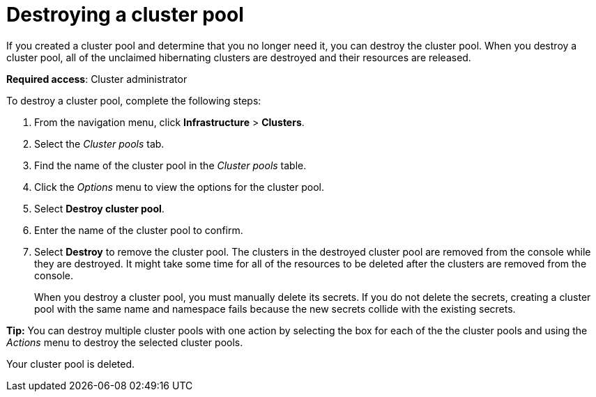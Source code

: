 [#destroying-a-cluster-pool]
= Destroying a cluster pool

If you created a cluster pool and determine that you no longer need it, you can destroy the cluster pool. When you destroy a cluster pool, all of the unclaimed hibernating clusters are destroyed and their resources are released.

*Required access*: Cluster administrator

To destroy a cluster pool, complete the following steps: 

. From the navigation menu, click *Infrastructure* > *Clusters*.

. Select the _Cluster pools_ tab.

. Find the name of the cluster pool in the _Cluster pools_ table.

. Click the _Options_ menu to view the options for the cluster pool.

. Select *Destroy cluster pool*.

. Enter the name of the cluster pool to confirm.

. Select *Destroy* to remove the cluster pool. The clusters in the destroyed cluster pool are removed from the console while they are destroyed. It might take some time for all of the resources to be deleted after the clusters are removed from the console.
+
When you destroy a cluster pool, you must manually delete its secrets. If you do not delete the secrets, creating a cluster pool with the same name and namespace fails because the new secrets collide with the existing secrets. 

*Tip:* You can destroy multiple cluster pools with one action by selecting the box for each of the the cluster pools and using the _Actions_ menu to destroy the selected cluster pools.

Your cluster pool is deleted.
